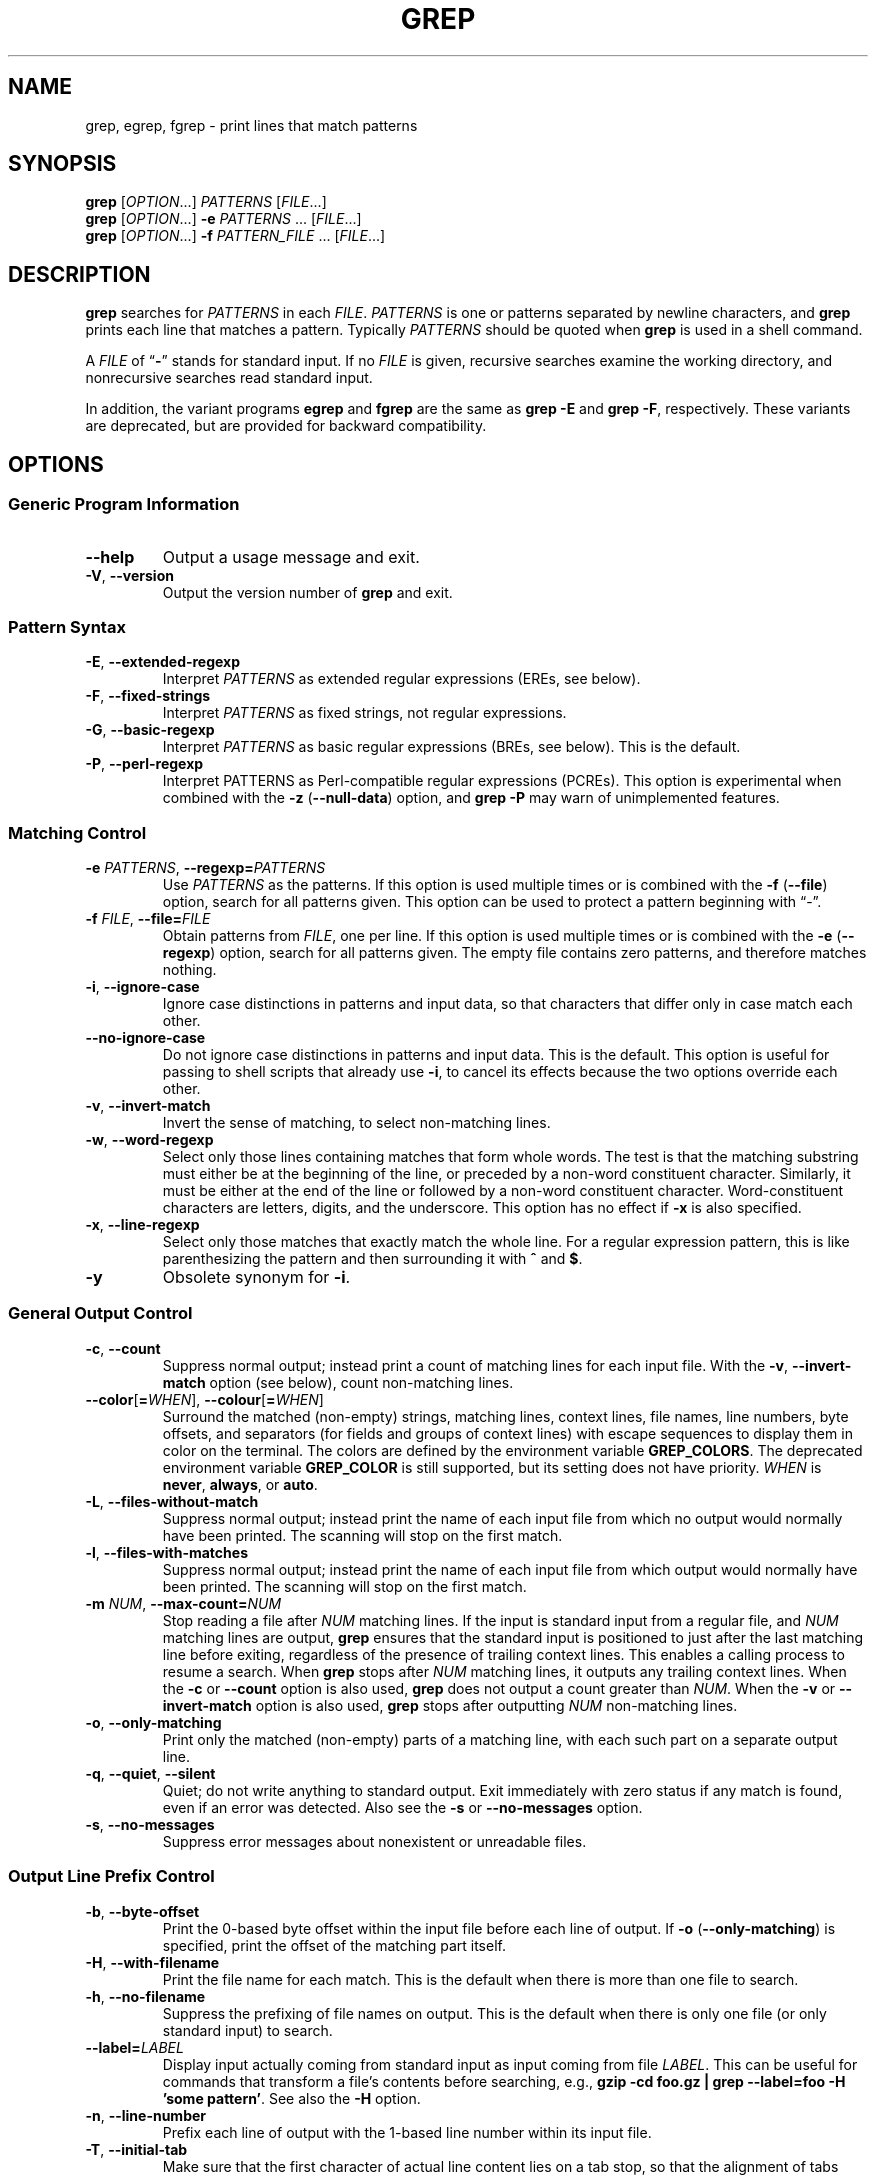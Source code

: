 .\" GNU grep man page
.de dT
.ds Dt \\$2
..
.dT Time-stamp: "2019-12-29"
.\" Update the above date whenever a change to either this file or
.\" grep.c's 'usage' function results in a nontrivial change to the man page.
.\" In Emacs, you can update the date by running 'M-x time-stamp'
.\" after you make a change that you decide is nontrivial.
.\" It is no big deal to forget to update the date.
.
.TH GREP 1 \*(Dt "GNU grep @VERSION@" "User Commands"
.
.if !\w|\*(lq| \{\
.\" groff an-old.tmac does not seem to be in use, so define lq and rq.
.	ie \n(.g \{\
.		ds lq \(lq\"
.		ds rq \(rq\"
.	\}
.	el \{\
.		ds lq ``
.		ds rq ''
.	\}
.\}
.
.if !\w|\*(la| \{\
.\" groff an-ext.tmac does not seem to be in use, so define the parts of
.\" it that are used below.  For a copy of groff an-ext.tmac, please see:
.\" https://git.savannah.gnu.org/cgit/groff.git/plain/tmac/an-ext.tmac
.\" --- Start of lines taken from groff an-ext.tmac
.
.\" Check whether we are using grohtml.
.nr mH 0
.if \n(.g \
.  if '\*(.T'html' \
.    nr mH 1
.
.
.\" Map mono-width fonts to standard fonts for groff's TTY device.
.if n \{\
.  do ftr CR R
.  do ftr CI I
.  do ftr CB B
.\}
.
.\" groff has glyph entities for angle brackets.
.ie \n(.g \{\
.  ds la \(la\"
.  ds ra \(ra\"
.\}
.el \{\
.  ds la <\"
.  ds ra >\"
.  \" groff's man macros control hyphenation with this register.
.  nr HY 1
.\}
.
.\" Start URL.
.de UR
.  ds m1 \\$1\"
.  nh
.  if \\n(mH \{\
.    \" Start diversion in a new environment.
.    do ev URL-div
.    do di URL-div
.  \}
..
.
.
.\" End URL.
.de UE
.  ie \\n(mH \{\
.    br
.    di
.    ev
.
.    \" Has there been one or more input lines for the link text?
.    ie \\n(dn \{\
.      do HTML-NS "<a href=""\\*(m1"">"
.      \" Yes, strip off final newline of diversion and emit it.
.      do chop URL-div
.      do URL-div
\c
.      do HTML-NS </a>
.    \}
.    el \
.      do HTML-NS "<a href=""\\*(m1"">\\*(m1</a>"
\&\\$*\"
.  \}
.  el \
\\*(la\\*(m1\\*(ra\\$*\"
.
.  hy \\n(HY
..
.
.
.\" Start email address.
.de MT
.  ds m1 \\$1\"
.  nh
.  if \\n(mH \{\
.    \" Start diversion in a new environment.
.    do ev URL-div
.    do di URL-div
.  \}
..
.
.
.\" End email address.
.de ME
.  ie \\n(mH \{\
.    br
.    di
.    ev
.
.    \" Has there been one or more input lines for the link text?
.    ie \\n(dn \{\
.      do HTML-NS "<a href=""mailto:\\*(m1"">"
.      \" Yes, strip off final newline of diversion and emit it.
.      do chop URL-div
.      do URL-div
\c
.      do HTML-NS </a>
.    \}
.    el \
.      do HTML-NS "<a href=""mailto:\\*(m1"">\\*(m1</a>"
\&\\$*\"
.  \}
.  el \
\\*(la\\*(m1\\*(ra\\$*\"
.
.  hy \\n(HY
..
.\" --- End of lines taken from groff an-ext.tmac
.\}
.
.hy 0
.
.SH NAME
grep, egrep, fgrep \- print lines that match patterns
.
.SH SYNOPSIS
.B grep
.RI [ OPTION .\|.\|.]\&
.I PATTERNS
.RI [ FILE .\|.\|.]
.br
.B grep
.RI [ OPTION .\|.\|.]\&
.B \-e
.I PATTERNS
\&.\|.\|.\&
.RI [ FILE .\|.\|.]
.br
.B grep
.RI [ OPTION .\|.\|.]\&
.B \-f
.I PATTERN_FILE
\&.\|.\|.\&
.RI [ FILE .\|.\|.]
.
.SH DESCRIPTION
.B grep
searches for
.I PATTERNS
in each
.IR FILE .
.I PATTERNS
is one or patterns separated by newline characters, and
.B grep
prints each line that matches a pattern.
Typically
.I PATTERNS
should be quoted when
.B grep
is used in a shell command.
.PP
A
.I FILE
of
.RB "\*(lq" \- "\*(rq"
stands for standard input.
If no
.I FILE
is given, recursive searches examine the working directory,
and nonrecursive searches read standard input.
.PP
In addition, the variant programs
.B egrep
and
.B fgrep
are the same as
.B "grep\ \-E"
and
.BR "grep\ \-F" ,
respectively.
These variants are deprecated, but are provided for backward compatibility.
.
.SH OPTIONS
.SS "Generic Program Information"
.TP
.B \-\^\-help
Output a usage message and exit.
.TP
.BR \-V ", " \-\^\-version
Output the version number of
.B grep
and exit.
.SS "Pattern Syntax"
.TP
.BR \-E ", " \-\^\-extended\-regexp
Interpret
.I PATTERNS
as extended regular expressions (EREs, see below).
.TP
.BR \-F ", " \-\^\-fixed\-strings
Interpret
.I PATTERNS
as fixed strings, not regular expressions.
.TP
.BR \-G ", " \-\^\-basic\-regexp
Interpret
.I PATTERNS
as basic regular expressions (BREs, see below).
This is the default.
.TP
.BR \-P ", " \-\^\-perl\-regexp
Interpret PATTERNS as Perl-compatible regular expressions (PCREs).
This option is experimental when combined with the
.B \-z
.RB ( \-\^\-null\-data )
option, and
.B "grep \-P"
may warn of unimplemented features.
.SS "Matching Control"
.TP
.BI \-e " PATTERNS" "\fR,\fP \-\^\-regexp=" PATTERNS
Use
.I PATTERNS
as the patterns.
If this option is used multiple times or is combined with the
.B \-f
.RB ( \-\^\-file )
option, search for all patterns given.
This option can be used to protect a pattern beginning with \*(lq\-\*(rq.
.TP
.BI \-f " FILE" "\fR,\fP \-\^\-file=" FILE
Obtain patterns from
.IR FILE ,
one per line.
If this option is used multiple times or is combined with the
.B \-e
.RB ( \-\^\-regexp )
option, search for all patterns given.
The empty file contains zero patterns, and therefore matches nothing.
.TP
.BR \-i ", " \-\^\-ignore\-case
Ignore case distinctions in patterns and input data,
so that characters that differ only in case
match each other.
.TP
.B \-\^\-no\-ignore\-case
Do not ignore case distinctions in patterns and input data.
This is the default.
This option is useful for passing to shell scripts that already use
.BR \-i ,
to cancel its effects because the two options override each other.
.TP
.BR \-v ", " \-\^\-invert\-match
Invert the sense of matching, to select non-matching lines.
.TP
.BR \-w ", " \-\^\-word\-regexp
Select only those lines containing matches that form whole words.
The test is that the matching substring must either be at the
beginning of the line, or preceded by a non-word constituent
character.
Similarly, it must be either at the end of the line
or followed by a non-word constituent character.
Word-constituent characters are letters, digits, and the underscore.
This option has no effect if
.B \-x
is also specified.
.TP
.BR \-x ", " \-\^\-line\-regexp
Select only those matches that exactly match the whole line.
For a regular expression pattern, this is like parenthesizing the
pattern and then surrounding it with
.B ^
and
.BR $ .
.TP
.B \-y
Obsolete synonym for
.BR \-i .
.SS "General Output Control"
.TP
.BR \-c ", " \-\^\-count
Suppress normal output; instead print a count of
matching lines for each input file.
With the
.BR \-v ", " \-\^\-invert\-match
option (see below), count non-matching lines.
.TP
.BR \-\^\-color [ =\fIWHEN\fP "], " \-\^\-colour [ =\fIWHEN\fP ]
Surround the matched (non-empty) strings, matching lines, context lines,
file names, line numbers, byte offsets, and separators (for fields and
groups of context lines) with escape sequences to display them in color
on the terminal.
The colors are defined by the environment variable
.BR GREP_COLORS .
The deprecated environment variable
.B GREP_COLOR
is still supported, but its setting does not have priority.
.I WHEN
is
.BR never ", " always ", or " auto .
.TP
.BR \-L ", " \-\^\-files\-without\-match
Suppress normal output; instead print the name
of each input file from which no output would
normally have been printed.
The scanning will stop on the first match.
.TP
.BR \-l ", " \-\^\-files\-with\-matches
Suppress normal output; instead print
the name of each input file from which output
would normally have been printed.
The scanning will stop on the first match.
.TP
.BI \-m " NUM" "\fR,\fP \-\^\-max\-count=" NUM
Stop reading a file after
.I NUM
matching lines.
If the input is standard input from a regular file,
and
.I NUM
matching lines are output,
.B grep
ensures that the standard input is positioned to just after the last
matching line before exiting, regardless of the presence of trailing
context lines.
This enables a calling process to resume a search.
When
.B grep
stops after
.I NUM
matching lines, it outputs any trailing context lines.
When the
.B \-c
or
.B \-\^\-count
option is also used,
.B grep
does not output a count greater than
.IR NUM .
When the
.B \-v
or
.B \-\^\-invert\-match
option is also used,
.B grep
stops after outputting
.I NUM
non-matching lines.
.TP
.BR \-o ", " \-\^\-only\-matching
Print only the matched (non-empty) parts of a matching line,
with each such part on a separate output line.
.TP
.BR \-q ", " \-\^\-quiet ", " \-\^\-silent
Quiet; do not write anything to standard output.
Exit immediately with zero status if any match is found,
even if an error was detected.
Also see the
.B \-s
or
.B \-\^\-no\-messages
option.
.TP
.BR \-s ", " \-\^\-no\-messages
Suppress error messages about nonexistent or unreadable files.
.SS "Output Line Prefix Control"
.TP
.BR \-b ", " \-\^\-byte\-offset
Print the 0-based byte offset within the input file
before each line of output.
If
.B \-o
.RB ( \-\^\-only\-matching )
is specified,
print the offset of the matching part itself.
.TP
.BR \-H ", " \-\^\-with\-filename
Print the file name for each match.
This is the default when there is more than one file to search.
.TP
.BR \-h ", " \-\^\-no\-filename
Suppress the prefixing of file names on output.
This is the default when there is only one file
(or only standard input) to search.
.TP
.BI \-\^\-label= LABEL
Display input actually coming from standard input as input coming from file
.IR LABEL .
This can be useful for commands that transform a file's contents
before searching,
e.g.,
.BR "gzip \-cd foo.gz | grep \-\^\-label=foo \-H 'some pattern'" .
See also the
.B \-H
option.
.TP
.BR \-n ", " \-\^\-line\-number
Prefix each line of output with the 1-based line number
within its input file.
.TP
.BR \-T ", " \-\^\-initial\-tab
Make sure that the first character of actual line content lies on a
tab stop, so that the alignment of tabs looks normal.
This is useful with options that prefix their output to the actual content:
.BR \-H , \-n ,
and
.BR \-b .
In order to improve the probability that lines
from a single file will all start at the same column,
this also causes the line number and byte offset (if present)
to be printed in a minimum size field width.
.TP
.BR \-u ", " \-\^\-unix\-byte\-offsets
Report Unix-style byte offsets.
This switch causes
.B grep
to report byte offsets as if the file were a Unix-style text file,
i.e., with CR characters stripped off.
This will produce results identical to running
.B grep
on a Unix machine.
This option has no effect unless
.B \-b
option is also used;
it has no effect on platforms other than MS-DOS and MS-Windows.
.TP
.BR \-Z ", " \-\^\-null
Output a zero byte (the ASCII
.B NUL
character) instead of the character that normally follows a file name.
For example,
.B "grep \-lZ"
outputs a zero byte after each file name instead of the usual newline.
This option makes the output unambiguous, even in the presence of file
names containing unusual characters like newlines.
This option can be used with commands like
.BR "find \-print0" ,
.BR "perl \-0" ,
.BR "sort \-z" ,
and
.B "xargs \-0"
to process arbitrary file names,
even those that contain newline characters.
.SS "Context Line Control"
.TP
.BI \-A " NUM" "\fR,\fP \-\^\-after\-context=" NUM
Print
.I NUM
lines of trailing context after matching lines.
Places a line containing a group separator
.RB ( \-\^\- )
between contiguous groups of matches.
With the
.B \-o
or
.B \-\^\-only\-matching
option, this has no effect and a warning is given.
.TP
.BI \-B " NUM" "\fR,\fP \-\^\-before\-context=" NUM
Print
.I NUM
lines of leading context before matching lines.
Places a line containing a group separator
.RB ( \-\^\- )
between contiguous groups of matches.
With the
.B \-o
or
.B \-\^\-only\-matching
option, this has no effect and a warning is given.
.TP
.BI \-C " NUM" "\fR,\fP \-" NUM "\fR,\fP \-\^\-context=" NUM
Print
.I NUM
lines of output context.
Places a line containing a group separator
.RB ( \-\^\- )
between contiguous groups of matches.
With the
.B \-o
or
.B \-\^\-only\-matching
option, this has no effect and a warning is given.
.SS "File and Directory Selection"
.TP
.BR \-a ", " \-\^\-text
Process a binary file as if it were text; this is equivalent to the
.B \-\^\-binary\-files=text
option.
.TP
.BI \-\^\-binary\-files= TYPE
If a file's data or metadata
indicate that the file contains binary data,
assume that the file is of type
.IR TYPE .
Non-text bytes indicate binary data; these are either output bytes that are
improperly encoded for the current locale, or null input bytes when the
.B \-z
option is not given.
.IP
By default,
.I TYPE
is
.BR binary ,
and
.B grep
suppresses output after null input binary data is discovered,
and suppresses output lines that contain improperly encoded data.
When some output is suppressed,
.B grep
follows any output
with a one-line message saying that a binary file matches.
.IP
If
.I TYPE
is
.BR without\-match ,
when
.B grep
discovers null input binary data it assumes that the rest of the file
does not match; this is equivalent to the
.B \-I
option.
.IP
If
.I TYPE
is
.BR text ,
.B grep
processes a binary file as if it were text; this is equivalent to the
.B \-a
option.
.IP
When
.I type
is
.BR binary ,
.B grep
may treat non-text bytes as line terminators even without the
.B \-z
option.  This means choosing
.B binary
versus
.B text
can affect whether a pattern matches a file.  For
example, when
.I type
is
.B binary
the pattern
.B q$ might
match
.B q
immediately followed by a null byte, even though this
is not matched when
.I type
is
.BR text .
Conversely, when
.I type
is
.B binary
the pattern
.B .\&
(period) might not match a null byte.
.IP
.I Warning:
The
.B \-a
option might output binary garbage,
which can have nasty side effects if the output is a terminal and if the
terminal driver interprets some of it as commands.
On the other hand, when reading files whose text encodings are
unknown, it can be helpful to use
.B \-a
or to set
.B LC_ALL='C'
in the environment, in order to find more matches even if the matches
are unsafe for direct display.
.TP
.BI \-D " ACTION" "\fR,\fP \-\^\-devices=" ACTION
If an input file is a device, FIFO or socket, use
.I ACTION
to process it.
By default,
.I ACTION
is
.BR read ,
which means that devices are read just as if they were ordinary files.
If
.I ACTION
is
.BR skip ,
devices are silently skipped.
.TP
.BI \-d " ACTION" "\fR,\fP \-\^\-directories=" ACTION
If an input file is a directory, use
.I ACTION
to process it.
By default,
.I ACTION
is
.BR read ,
i.e., read directories just as if they were ordinary files.
If
.I ACTION
is
.BR skip ,
silently skip directories.
If
.I ACTION
is
.BR recurse ,
read all files under each directory, recursively,
following symbolic links only if they are on the command line.
This is equivalent to the
.B \-r
option.
.TP
.BI \-\^\-exclude= GLOB
Skip any command-line file with a name suffix that matches the pattern
.IR GLOB ,
using wildcard matching; a name suffix is either the whole
name, or a trailing part that starts with a non-slash character
immediately after a slash
.RB ( / )
in the name.
When searching recursively, skip any subfile whose base name matches
.IR GLOB ;
the base name is the part after the last slash.
A pattern can use
.BR * ,
.BR ? ,
and
.BR [ .\|.\|. ]\&
as wildcards, and
.B \e
to quote a wildcard or backslash character literally.
.TP
.BI \-\^\-exclude\-from= FILE
Skip files whose base name matches any of the file-name globs read from
.I FILE
(using wildcard matching as described under
.BR \-\^\-exclude ).
.TP
.BI \-\^\-exclude\-dir= GLOB
Skip any command-line directory with a name suffix that matches the
pattern
.IR GLOB .
When searching recursively, skip any subdirectory
whose base name matches
.IR GLOB .
Ignore any redundant trailing slashes in
.IR GLOB .
.TP
.BR \-I
Process a binary file as if it did not contain matching data; this is
equivalent to the
.B \-\^\-binary\-files=without\-match
option.
.TP
.BI \-\^\-include= GLOB
Search only files whose base name matches
.I GLOB
(using wildcard matching as described under
.BR \-\^\-exclude ).
.TP
.BR \-r ", " \-\^\-recursive
Read all files under each directory, recursively,
following symbolic links only if they are on the command line.
Note that if no file operand is given, grep searches the working directory.
This is equivalent to the
.B "\-d recurse"
option.
.TP
.BR \-R ", " \-\^\-dereference\-recursive
Read all files under each directory, recursively.
Follow all symbolic links, unlike
.BR \-r .
.SS "Other Options"
.TP
.B \-\^\-line\-buffered
Use line buffering on output.
This can cause a performance penalty.
.TP
.BR \-U ", " \-\^\-binary
Treat the file(s) as binary.
By default, under MS-DOS and MS-Windows,
.BR grep
guesses whether a file is text or binary as described for the
.B \-\^\-binary\-files
option.
If
.BR grep
decides the file is a text file, it strips the CR characters from the
original file contents (to make regular expressions with
.B ^
and
.B $
work correctly).
Specifying
.B \-U
overrules this guesswork, causing all files to be read and passed to the
matching mechanism verbatim; if the file is a text file with CR/LF
pairs at the end of each line, this will cause some regular
expressions to fail.
This option has no effect on platforms
other than MS-DOS and MS-Windows.
.TP
.BR \-z ", " \-\^\-null\-data
Treat input and output data as sequences of lines, each terminated by
a zero byte (the ASCII NUL character) instead of a newline.
Like the
.B \-Z
or
.B \-\^\-null
option, this option can be used with commands like
.B sort -z
to process arbitrary file names.
.
.SH "REGULAR EXPRESSIONS"
A regular expression is a pattern that describes a set of strings.
Regular expressions are constructed analogously to arithmetic
expressions, by using various operators to combine smaller expressions.
.PP
.B grep
understands three different versions of regular expression syntax:
\*(lqbasic\*(rq (BRE), \*(lqextended\*(rq (ERE) and \*(lqperl\*(rq (PCRE).
In GNU
.B grep
there is no difference in available functionality between basic and
extended syntaxes.
In other implementations, basic regular expressions are less powerful.
The following description applies to extended regular expressions;
differences for basic regular expressions are summarized afterwards.
Perl-compatible regular expressions give additional functionality, and are
documented in pcresyntax(3) and pcrepattern(3), but work only if
PCRE is available in the system.
.PP
The fundamental building blocks are the regular expressions
that match a single character.
Most characters, including all letters and digits,
are regular expressions that match themselves.
Any meta-character with special meaning
may be quoted by preceding it with a backslash.
.PP
The period
.B .\&
matches any single character.
It is unspecified whether it matches an encoding error.
.SS "Character Classes and Bracket Expressions"
A
.I "bracket expression"
is a list of characters enclosed by
.B [
and
.BR ] .
It matches any single
character in that list.
If the first character of the list
is the caret
.B ^
then it matches any character
.I not
in the list; it is unspecified whether it matches an encoding error.
For example, the regular expression
.B [0123456789]
matches any single digit.
.PP
Within a bracket expression, a
.I "range expression"
consists of two characters separated by a hyphen.
It matches any single character that sorts between the two characters,
inclusive, using the locale's collating sequence and character set.
For example, in the default C locale,
.B [a\-d]
is equivalent to
.BR [abcd] .
Many locales sort characters in dictionary order, and in these locales
.B [a\-d]
is typically not equivalent to
.BR [abcd] ;
it might be equivalent to
.BR [aBbCcDd] ,
for example.
To obtain the traditional interpretation of bracket expressions,
you can use the C locale by setting the
.B LC_ALL
environment variable to the value
.BR C .
.PP
Finally, certain named classes of characters are predefined within
bracket expressions, as follows.
Their names are self explanatory, and they are
.BR [:alnum:] ,
.BR [:alpha:] ,
.BR [:cntrl:] ,
.BR [:digit:] ,
.BR [:graph:] ,
.BR [:lower:] ,
.BR [:print:] ,
.BR [:punct:] ,
.BR [:space:] ,
.BR [:upper:] ,
and
.BR [:xdigit:] .
For example,
.B [[:alnum:]]
means the character class of numbers and
letters in the current locale.
In the C locale and ASCII
character set encoding, this is the same as
.BR [0\-9A\-Za\-z] .
(Note that the brackets in these class names are part of the symbolic
names, and must be included in addition to the brackets delimiting
the bracket expression.)
Most meta-characters lose their special meaning inside bracket expressions.
To include a literal
.B ]
place it first in the list.
Similarly, to include a literal
.B ^
place it anywhere but first.
Finally, to include a literal
.B \-
place it last.
.SS Anchoring
The caret
.B ^
and the dollar sign
.B $
are meta-characters that respectively match the empty string at the
beginning and end of a line.
.SS "The Backslash Character and Special Expressions"
The symbols
.B \e<
and
.B \e>
respectively match the empty string at the beginning and end of a word.
The symbol
.B \eb
matches the empty string at the edge of a word,
and
.B \eB
matches the empty string provided it's
.I not
at the edge of a word.
The symbol
.B \ew
is a synonym for
.B [_[:alnum:]]
and
.B \eW
is a synonym for
.BR [^_[:alnum:]] .
.SS Repetition
A regular expression may be followed by one of several repetition operators:
.PD 0
.TP
.B ?
The preceding item is optional and matched at most once.
.TP
.B *
The preceding item will be matched zero or more times.
.TP
.B +
The preceding item will be matched one or more times.
.TP
.BI { n }
The preceding item is matched exactly
.I n
times.
.TP
.BI { n ,}
The preceding item is matched
.I n
or more times.
.TP
.BI {, m }
The preceding item is matched at most
.I m
times.
This is a GNU extension.
.TP
.BI { n , m }
The preceding item is matched at least
.I n
times, but not more than
.I m
times.
.PD
.SS Concatenation
Two regular expressions may be concatenated; the resulting
regular expression matches any string formed by concatenating
two substrings that respectively match the concatenated
expressions.
.SS Alternation
Two regular expressions may be joined by the infix operator
.BR | ;
the resulting regular expression matches any string matching
either alternate expression.
.SS Precedence
Repetition takes precedence over concatenation, which in turn
takes precedence over alternation.
A whole expression may be enclosed in parentheses
to override these precedence rules and form a subexpression.
.SS "Back-references and Subexpressions"
The back-reference
.BI \e n\c
\&, where
.I n
is a single digit, matches the substring
previously matched by the
.IR n th
parenthesized subexpression of the regular expression.
.SS "Basic vs Extended Regular Expressions"
In basic regular expressions the meta-characters
.BR ? ,
.BR + ,
.BR { ,
.BR | ,
.BR ( ,
and
.BR )
lose their special meaning; instead use the backslashed
versions
.BR \e? ,
.BR \e+ ,
.BR \e{ ,
.BR \e| ,
.BR \e( ,
and
.BR \e) .
.
.SH "EXIT STATUS"
Normally the exit status is 0 if a line is selected, 1 if no lines
were selected, and 2 if an error occurred.  However, if the
.B \-q
or
.B \-\^\-quiet
or
.B \-\^\-silent
is used and a line is selected, the exit status is 0 even if an error
occurred.
.
.SH ENVIRONMENT
The behavior of
.B grep
is affected by the following environment variables.
.PP
The locale for category
.BI LC_ foo
is specified by examining the three environment variables
.BR LC_ALL ,
.BR LC_\fIfoo\fP ,
.BR LANG ,
in that order.
The first of these variables that is set specifies the locale.
For example, if
.B LC_ALL
is not set, but
.B LC_MESSAGES
is set to
.BR pt_BR ,
then the Brazilian Portuguese locale is used for the
.B LC_MESSAGES
category.
The C locale is used if none of these environment variables are set,
if the locale catalog is not installed, or if
.B grep
was not compiled with national language support (NLS).
The shell command
.B "locale \-a"
lists locales that are currently available.
.TP
.B GREP_OPTIONS
This variable specifies default options
to be placed in front of any explicit options.
As this causes problems when writing portable scripts,
this feature will be removed in a future release of
.BR grep ,
and
.B grep
warns if it is used.
Please use an alias or script instead.
.TP
.B GREP_COLOR
This variable specifies the color used to highlight matched (non-empty) text.
It is deprecated in favor of
.BR GREP_COLORS ,
but still supported.
The
.BR mt ,
.BR ms ,
and
.B mc
capabilities of
.B GREP_COLORS
have priority over it.
It can only specify the color used to highlight
the matching non-empty text in any matching line
(a selected line when the
.B \-v
command-line option is omitted,
or a context line when
.B \-v
is specified).
The default is
.BR 01;31 ,
which means a bold red foreground text on the terminal's default background.
.TP
.B GREP_COLORS
Specifies the colors and other attributes
used to highlight various parts of the output.
Its value is a colon-separated list of capabilities
that defaults to
.B ms=01;31:mc=01;31:sl=:cx=:fn=35:ln=32:bn=32:se=36
with the
.B rv
and
.B ne
boolean capabilities omitted (i.e., false).
Supported capabilities are as follows.
.RS
.TP
.B sl=
SGR substring for whole selected lines
(i.e.,
matching lines when the
.B \-v
command-line option is omitted,
or non-matching lines when
.B \-v
is specified).
If however the boolean
.B rv
capability
and the
.B \-v
command-line option are both specified,
it applies to context matching lines instead.
The default is empty (i.e., the terminal's default color pair).
.TP
.B cx=
SGR substring for whole context lines
(i.e.,
non-matching lines when the
.B \-v
command-line option is omitted,
or matching lines when
.B \-v
is specified).
If however the boolean
.B rv
capability
and the
.B \-v
command-line option are both specified,
it applies to selected non-matching lines instead.
The default is empty (i.e., the terminal's default color pair).
.TP
.B rv
Boolean value that reverses (swaps) the meanings of
the
.B sl=
and
.B cx=
capabilities
when the
.B \-v
command-line option is specified.
The default is false (i.e., the capability is omitted).
.TP
.B mt=01;31
SGR substring for matching non-empty text in any matching line
(i.e.,
a selected line when the
.B \-v
command-line option is omitted,
or a context line when
.B \-v
is specified).
Setting this is equivalent to setting both
.B ms=
and
.B mc=
at once to the same value.
The default is a bold red text foreground over the current line background.
.TP
.B ms=01;31
SGR substring for matching non-empty text in a selected line.
(This is only used when the
.B \-v
command-line option is omitted.)
The effect of the
.B sl=
(or
.B cx=
if
.BR rv )
capability remains active when this kicks in.
The default is a bold red text foreground over the current line background.
.TP
.B mc=01;31
SGR substring for matching non-empty text in a context line.
(This is only used when the
.B \-v
command-line option is specified.)
The effect of the
.B cx=
(or
.B sl=
if
.BR rv )
capability remains active when this kicks in.
The default is a bold red text foreground over the current line background.
.TP
.B fn=35
SGR substring for file names prefixing any content line.
The default is a magenta text foreground over the terminal's default background.
.TP
.B ln=32
SGR substring for line numbers prefixing any content line.
The default is a green text foreground over the terminal's default background.
.TP
.B bn=32
SGR substring for byte offsets prefixing any content line.
The default is a green text foreground over the terminal's default background.
.TP
.B se=36
SGR substring for separators that are inserted
between selected line fields
.RB ( : ),
between context line fields,
.RB ( \- ),
and between groups of adjacent lines when nonzero context is specified
.RB ( \-\^\- ).
The default is a cyan text foreground over the terminal's default background.
.TP
.B ne
Boolean value that prevents clearing to the end of line
using Erase in Line (EL) to Right
.RB ( \e33[K )
each time a colorized item ends.
This is needed on terminals on which EL is not supported.
It is otherwise useful on terminals
for which the
.B back_color_erase
.RB ( bce )
boolean terminfo capability does not apply,
when the chosen highlight colors do not affect the background,
or when EL is too slow or causes too much flicker.
The default is false (i.e., the capability is omitted).
.PP
Note that boolean capabilities have no
.BR = .\|.\|.\&
part.
They are omitted (i.e., false) by default and become true when specified.
.PP
See the Select Graphic Rendition (SGR) section
in the documentation of the text terminal that is used
for permitted values and their meaning as character attributes.
These substring values are integers in decimal representation
and can be concatenated with semicolons.
.B grep
takes care of assembling the result
into a complete SGR sequence
.RB ( \e33[ .\|.\|. m ).
Common values to concatenate include
.B 1
for bold,
.B 4
for underline,
.B 5
for blink,
.B 7
for inverse,
.B 39
for default foreground color,
.B 30
to
.B 37
for foreground colors,
.B 90
to
.B 97
for 16-color mode foreground colors,
.B 38;5;0
to
.B 38;5;255
for 88-color and 256-color modes foreground colors,
.B 49
for default background color,
.B 40
to
.B 47
for background colors,
.B 100
to
.B 107
for 16-color mode background colors, and
.B 48;5;0
to
.B 48;5;255
for 88-color and 256-color modes background colors.
.RE
.TP
\fBLC_ALL\fP, \fBLC_COLLATE\fP, \fBLANG\fP
These variables specify the locale for the
.B LC_COLLATE
category,
which determines the collating sequence
used to interpret range expressions like
.BR [a\-z] .
.TP
\fBLC_ALL\fP, \fBLC_CTYPE\fP, \fBLANG\fP
These variables specify the locale for the
.B LC_CTYPE
category,
which determines the type of characters,
e.g., which characters are whitespace.
This category also determines the character encoding, that is, whether
text is encoded in UTF-8, ASCII, or some other encoding.  In the C or
POSIX locale, all characters are encoded as a single byte and every
byte is a valid character.
.TP
\fBLC_ALL\fP, \fBLC_MESSAGES\fP, \fBLANG\fP
These variables specify the locale for the
.B LC_MESSAGES
category,
which determines the language that
.B grep
uses for messages.
The default C locale uses American English messages.
.TP
.B POSIXLY_CORRECT
If set,
.B grep
behaves as POSIX requires; otherwise,
.B grep
behaves more like other GNU programs.
POSIX requires that options that follow file names must be
treated as file names; by default, such options are permuted to the
front of the operand list and are treated as options.
Also, POSIX requires that unrecognized options be diagnosed as
\*(lqillegal\*(rq, but since they are not really against the law the default
is to diagnose them as \*(lqinvalid\*(rq.
.B POSIXLY_CORRECT
also disables \fB_\fP\fIN\fP\fB_GNU_nonoption_argv_flags_\fP,
described below.
.TP
\fB_\fP\fIN\fP\fB_GNU_nonoption_argv_flags_\fP
(Here
.I N
is
.BR grep 's
numeric process ID.)  If the
.IR i th
character of this environment variable's value is
.BR 1 ,
do not consider the
.IR i th
operand of
.B grep
to be an option, even if it appears to be one.
A shell can put this variable in the environment for each command it runs,
specifying which operands are the results of file name wildcard
expansion and therefore should not be treated as options.
This behavior is available only with the GNU C library, and only
when
.B POSIXLY_CORRECT
is not set.
.
.SH NOTES
This man page is maintained only fitfully;
the full documentation is often more up-to-date.
.
.SH COPYRIGHT
Copyright 1998-2000, 2002, 2005-2020 Free Software Foundation, Inc.
.PP
This is free software;
see the source for copying conditions.
There is NO warranty;
not even for MERCHANTABILITY or FITNESS FOR A PARTICULAR PURPOSE.
.
.SH BUGS
.SS "Reporting Bugs"
Email bug reports to
.MT bug-grep@gnu.org
the bug-reporting address
.ME .
An
.UR https://lists.gnu.org/mailman/listinfo/bug-grep
email archive
.UE
and a
.UR https://debbugs.gnu.org/cgi/pkgreport.cgi?package=grep
bug tracker
.UE
are available.
.SS "Known Bugs"
Large repetition counts in the
.BI { n , m }
construct may cause
.B grep
to use lots of memory.
In addition,
certain other obscure regular expressions require exponential time
and space, and may cause
.B grep
to run out of memory.
.PP
Back-references are very slow, and may require exponential time.
.
.SH EXAMPLE
The following example outputs the location and contents of any line
containing \*(lqf\*(rq and ending in \*(lq.c\*(rq,
within all files in the current directory whose names
contain \*(lqg\*(rq and end in \*(lq.h\*(rq.
The
.B \-n
option outputs line numbers, the
.B \-\-
argument treats expansions of \*(lq*g*.h\*(rq starting with \*(lq\-\*(rq
as file names not options,
and the empty file /dev/null causes file names to be output
even if only one file name happens to be of the form \*(lq*g*.h\*(rq.
.PP
.in +2n
.EX
$ \fBgrep\fP \-n \-\- 'f.*\e.c$' *g*.h /dev/null
argmatch.h:1:/* definitions and prototypes for argmatch.c
.EE
.in
.PP
The only line that matches is line 1 of argmatch.h.
Note that the regular expression syntax used in the pattern differs
from the globbing syntax that the shell uses to match file names.
.
.SH "SEE ALSO"
.SS "Regular Manual Pages"
.BR awk (1),
.BR cmp (1),
.BR diff (1),
.BR find (1),
.BR perl (1),
.BR sed (1),
.BR sort (1),
.BR xargs (1),
.BR read (2),
.BR pcre (3),
.BR pcresyntax (3),
.BR pcrepattern (3),
.BR terminfo (5),
.BR glob (7),
.BR regex (7).
.SS "Full Documentation"
A
.UR https://www.gnu.org/software/grep/manual/
complete manual
.UE
is available.
If the
.B info
and
.B grep
programs are properly installed at your site, the command
.IP
.B info grep
.PP
should give you access to the complete manual.
.
.\" Work around problems with some troff -man implementations.
.br
.
.\" Format for Emacs-maintained Dt string defined at this file's start.
.\" Local variables:
.\" time-stamp-format: "%:y-%02m-%02d"
.\" End:
